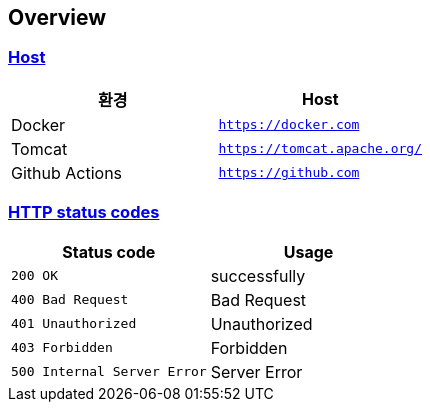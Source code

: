 [[overview]]
== Overview
:doctype: book
:icons: font
:source-highlighter: highlightjs
:toc: left
:toclevels: 2
:sectlinks:
[[overview-host]]
=== Host

|===
| 환경 | Host

| Docker
| `https://docker.com`

| Tomcat
| `https://tomcat.apache.org/`

| Github Actions
| `https://github.com`
|===

[[overview-http-status-codes]]
=== HTTP status codes

|===
| Status code | Usage

| `200 OK`
| successfully

| `400 Bad Request`
| Bad Request

| `401 Unauthorized`
| Unauthorized

| `403 Forbidden`
| Forbidden

| `500 Internal Server Error`
| Server Error
|===

// [[overview-error-response]]
// === HTTP Error Response
//
// operation::user-controller-test/join_fail_test[snippets='http-response,response-fields']
